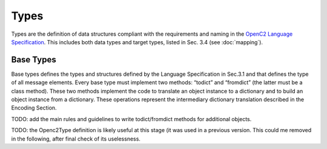 Types
-----

Types are the definition of data structures compliant with the
requirements and naming in the `OpenC2 Language
Specification <https://docs.oasis-open.org/openc2/oc2ls/v1.0/cs02/oc2ls-v1.0-cs02.pdf>`__.
This includes both data types and target types, listed in Sec. 3.4 (see
:doc:`mapping`).

Base Types
~~~~~~~~~~

Base types defines the types and structures defined by the Language
Specification in Sec.3.1 and that defines the type of all message
elements. Every base type must implement two methods: “todict” and
“fromdict” (the latter must be a class method). These two methods
implement the code to translate an object instance to a dictionary and
to build an object instance from a dictionary. These operations
represent the intermediary dictionary translation described in the
Encoding Section.

TODO: add the main rules and guidelines to write todict/fromdict methods
for additional objects.

TODO: the Openc2Type definition is likely useful at this stage (it was
used in a previous version. This could me removed in the following,
after final check of its uselessness.
